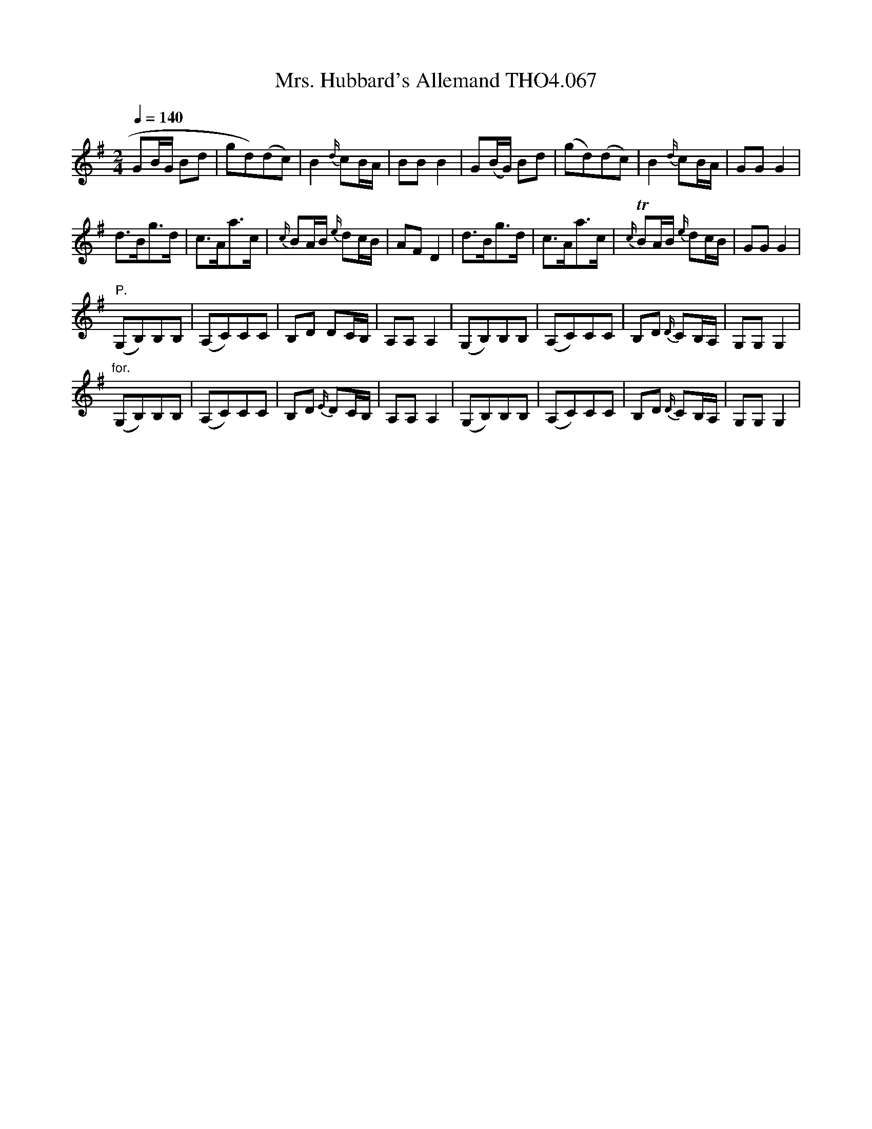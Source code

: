 X:67
T:Mrs. Hubbard's Allemand THO4.067
M:2/4
L:1/8
Z:vmp. Peter Dunk 2010/11.from a transcription by Fynn Titford-Mock 2007
B:Thompson's Compleat Collection of 200 Favourite Country Dances Volume IV.
Q:1/4=140
K:G
GB/G/ Bd|gd)(dc)|B2 {d/}cB/A/|BB B2|\
G(B/G/) Bd|(gd)(dc)|B2 {d/}cB/A/|GG G2|
d>Bg>d| c>Aa>c|{c/}BA/B/ {e/}dc/B/|AF D2|\
d>Bg>d|c>Aa>c|{c/}TBA/B/ {e/}dc/B/|GG G2|
"P."(G,B,)B,B,|(A,C)CC|B,D DC/B,/|A,A, A,2|\
(G,B,)B,B,|(A,C)CC|B,D {D/}CB,/A,/|G,G, G,2|
"for."(G,B,)B,B,|(A,C)CC|B,D {E/}DC/B,/|A,A, A,2|\
(G,B,)B,B,|(A,C)CC|B,D {D/}CB,/A,/|G,G, G,2|
